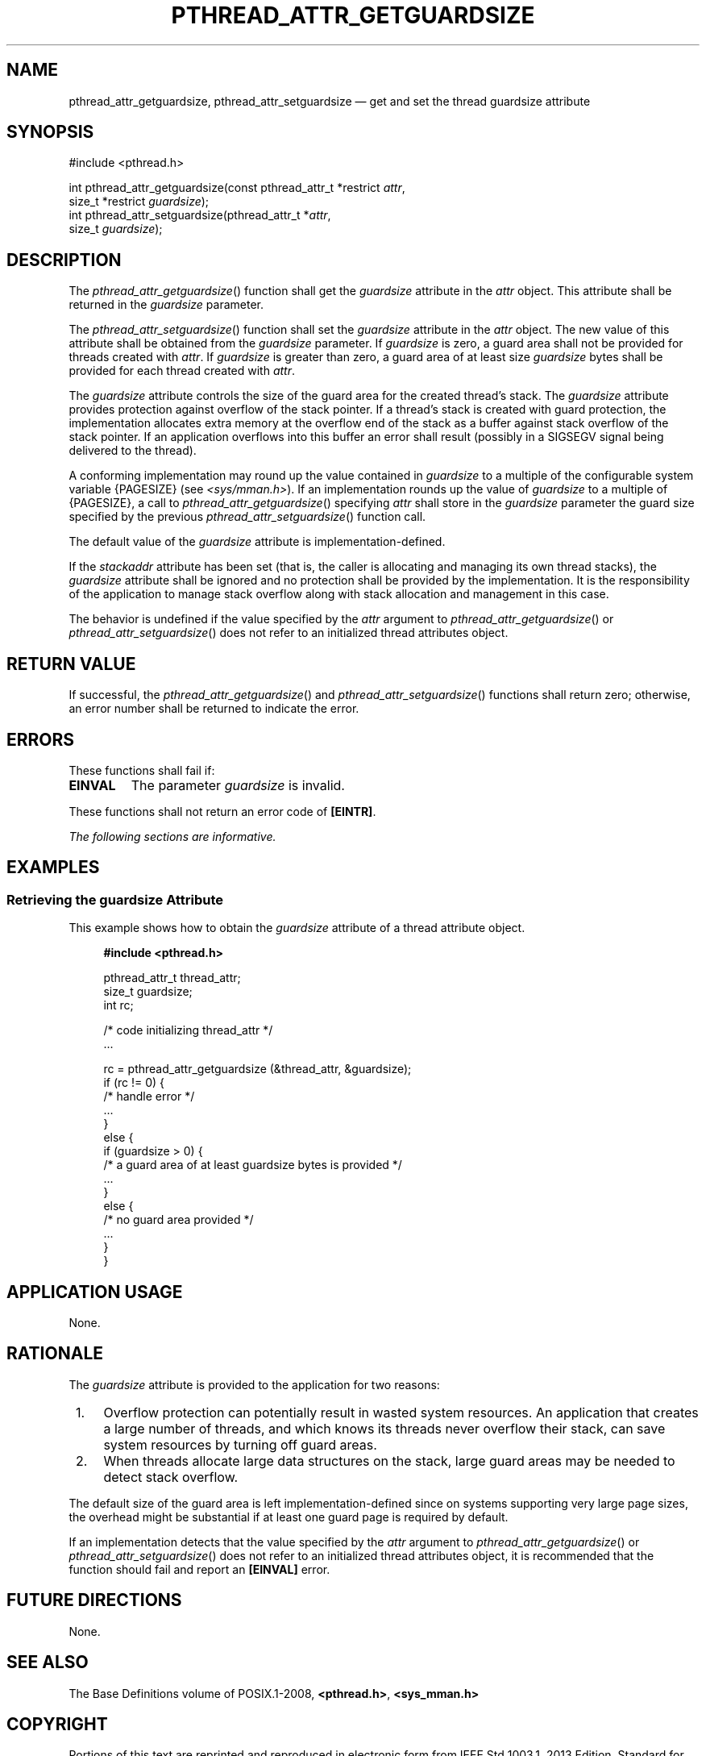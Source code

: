 '\" et
.TH PTHREAD_ATTR_GETGUARDSIZE "3" 2013 "IEEE/The Open Group" "POSIX Programmer's Manual"

.SH NAME
.ad l
pthread_attr_getguardsize,
pthread_attr_setguardsize
\(em get and set the thread guardsize attribute
.ad b
.SH SYNOPSIS
.LP
.nf
#include <pthread.h>
.P
int pthread_attr_getguardsize(const pthread_attr_t *restrict \fIattr\fP,
    size_t *restrict \fIguardsize\fP);
int pthread_attr_setguardsize(pthread_attr_t *\fIattr\fP,
    size_t \fIguardsize\fP);
.fi
.SH DESCRIPTION
The
\fIpthread_attr_getguardsize\fR()
function shall get the
.IR guardsize
attribute in the
.IR attr
object. This attribute shall be returned in the
.IR guardsize
parameter.
.P
The
\fIpthread_attr_setguardsize\fR()
function shall set the
.IR guardsize
attribute in the
.IR attr
object. The new value of this attribute shall be obtained from the
.IR guardsize
parameter. If
.IR guardsize
is zero, a guard area shall not be provided for threads created with
.IR attr .
If
.IR guardsize
is greater than zero, a guard area of at least size
.IR guardsize
bytes shall be provided for each thread created with
.IR attr .
.P
The
.IR guardsize
attribute controls the size of the guard area for the created thread's
stack. The
.IR guardsize
attribute provides protection against overflow of the stack pointer. If
a thread's stack is created with guard protection, the implementation
allocates extra memory at the overflow end of the stack as a buffer
against stack overflow of the stack pointer. If an application
overflows into this buffer an error shall result (possibly in a SIGSEGV
signal being delivered to the thread).
.P
A conforming implementation may round up the value contained in
.IR guardsize
to a multiple of the configurable system variable
{PAGESIZE}
(see
.IR <sys/mman.h> ).
If an implementation rounds up the value of
.IR guardsize
to a multiple of
{PAGESIZE},
a call to
\fIpthread_attr_getguardsize\fR()
specifying
.IR attr
shall store in the
.IR guardsize
parameter the guard size specified by the previous
\fIpthread_attr_setguardsize\fR()
function call.
.P
The default value of the
.IR guardsize
attribute is implementation-defined.
.P
If the
.IR stackaddr
attribute has been set (that is, the caller is allocating and managing
its own thread stacks), the
.IR guardsize
attribute shall be ignored and no protection shall be provided by the
implementation. It is the responsibility of the application to manage
stack overflow along with stack allocation and management in this
case.
.P
The behavior is undefined if the value specified by the
.IR attr
argument to
\fIpthread_attr_getguardsize\fR()
or
\fIpthread_attr_setguardsize\fR()
does not refer to an initialized thread attributes object.
.SH "RETURN VALUE"
If successful, the
\fIpthread_attr_getguardsize\fR()
and
\fIpthread_attr_setguardsize\fR()
functions shall return zero; otherwise, an error number shall be
returned to indicate the error.
.SH ERRORS
These functions shall fail if:
.TP
.BR EINVAL
The parameter
.IR guardsize
is invalid.
.P
These functions shall not return an error code of
.BR [EINTR] .
.LP
.IR "The following sections are informative."
.SH EXAMPLES
.SS "Retrieving the guardsize Attribute"
.P
This example shows how to obtain the
.IR guardsize
attribute of a thread attribute object.
.sp
.RS 4
.nf
\fB
#include <pthread.h>
.P
pthread_attr_t thread_attr;
size_t  guardsize;
int     rc;
.P
/* code initializing thread_attr */
\&...
.P
rc = pthread_attr_getguardsize (&thread_attr, &guardsize);
if (rc != 0)  {
    /* handle error */
    ...
}
else {
    if (guardsize > 0) {
    /* a guard area of at least guardsize bytes is provided */
    ...
    }
    else {
    /* no guard area provided */
    ...
    }
}
.fi \fR
.P
.RE
.SH "APPLICATION USAGE"
None.
.SH RATIONALE
The
.IR guardsize
attribute is provided to the application for two reasons:
.IP " 1." 4
Overflow protection can potentially result in wasted system resources.
An application that creates a large number of threads, and which knows
its threads never overflow their stack, can save system resources by
turning off guard areas.
.IP " 2." 4
When threads allocate large data structures on the stack, large guard
areas may be needed to detect stack overflow.
.P
The default size of the guard area is left implementation-defined
since on systems supporting very large page sizes, the overhead
might be substantial if at least one guard page is required by default.
.P
If an implementation detects that the value specified by the
.IR attr
argument to
\fIpthread_attr_getguardsize\fR()
or
\fIpthread_attr_setguardsize\fR()
does not refer to an initialized thread attributes object, it is
recommended that the function should fail and report an
.BR [EINVAL] 
error.
.SH "FUTURE DIRECTIONS"
None.
.SH "SEE ALSO"
The Base Definitions volume of POSIX.1\(hy2008,
.IR "\fB<pthread.h>\fP",
.IR "\fB<sys_mman.h>\fP"
.SH COPYRIGHT
Portions of this text are reprinted and reproduced in electronic form
from IEEE Std 1003.1, 2013 Edition, Standard for Information Technology
-- Portable Operating System Interface (POSIX), The Open Group Base
Specifications Issue 7, Copyright (C) 2013 by the Institute of
Electrical and Electronics Engineers, Inc and The Open Group.
(This is POSIX.1-2008 with the 2013 Technical Corrigendum 1 applied.) In the
event of any discrepancy between this version and the original IEEE and
The Open Group Standard, the original IEEE and The Open Group Standard
is the referee document. The original Standard can be obtained online at
http://www.unix.org/online.html .

Any typographical or formatting errors that appear
in this page are most likely
to have been introduced during the conversion of the source files to
man page format. To report such errors, see
https://www.kernel.org/doc/man-pages/reporting_bugs.html .
